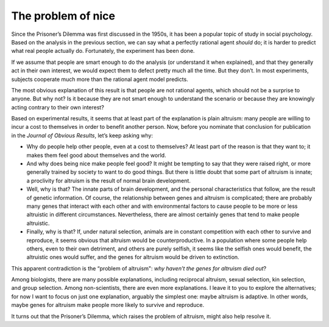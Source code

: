 The problem of nice
--------------------------
Since the Prisoner’s Dilemma was first discussed in the 1950s, it has been a popular topic of study in social psychology. Based on the analysis in the previous section, we can say what a perfectly rational agent *should* do; it is harder to predict what real people actually do. Fortunately, the experiment has been done.

If we assume that people are smart enough to do the analysis (or understand it when explained), and that they generally act in their own interest, we would expect them to defect pretty much all the time. But they don’t. In most experiments, subjects cooperate much more than the rational agent model predicts.

The most obvious explanation of this result is that people are not rational agents, which should not be a surprise to anyone. But why not? Is it because they are not smart enough to understand the scenario or because they are knowingly acting contrary to their own interest?

Based on experimental results, it seems that at least part of the explanation is plain altruism: many people are willing to incur a cost to themselves in order to benefit another person. Now, before you nominate that conclusion for publication in the *Journal of Obvious Results*, let’s keep asking why:

- Why do people help other people, even at a cost to themselves? At least part of the reason is that they want to; it makes them feel good about themselves and the world.
- And why does being nice make people feel good? It might be tempting to say that they were raised right, or more generally trained by society to want to do good things. But there is little doubt that some part of altruism is innate; a proclivity for altruism is the result of normal brain development.
- Well, why is that? The innate parts of brain development, and the personal characteristics that follow, are the result of genetic information. Of course, the relationship between genes and altruism is complicated; there are probably many genes that interact with each other and with environmental factors to cause people to be more or less altruistic in different circumstances. Nevertheless, there are almost certainly genes that tend to make people altruistic.
- Finally, why is that? If, under natural selection, animals are in constant competition with each other to survive and reproduce, it seems obvious that altruism would be counterproductive. In a population where some people help others, even to their own detriment, and others are purely selfish, it seems like the selfish ones would benefit, the altruistic ones would suffer, and the genes for altruism would be driven to extinction.

This apparent contradiction is the “problem of altruism": *why haven’t the genes for altruism died out*?

Among biologists, there are many possible explanations, including reciprocal altruism, sexual selection, kin selection, and group selection. Among non-scientists, there are even more explanations. I leave it to you to explore the alternatives; for now I want to focus on just one explanation, arguably the simplest one: maybe altruism is adaptive. In other words, maybe genes for altruism make people more likely to survive and reproduce.

It turns out that the Prisoner’s Dilemma, which raises the problem of altruism, might also help resolve it.